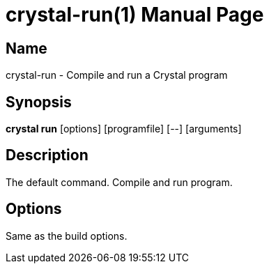 = crystal-run(1)
:doctype: manpage
:date: {localdate}
:crystal_version: {crystal_version}
:man manual: Crystal Compiler Command Line Reference Guide
:man source: crystal {crystal_version}

== Name
crystal-run - Compile and run a Crystal program

== Synopsis
*crystal run* [options] [programfile] [--] [arguments]

== Description

The default command. Compile and run program.

== Options

Same as the build options.
